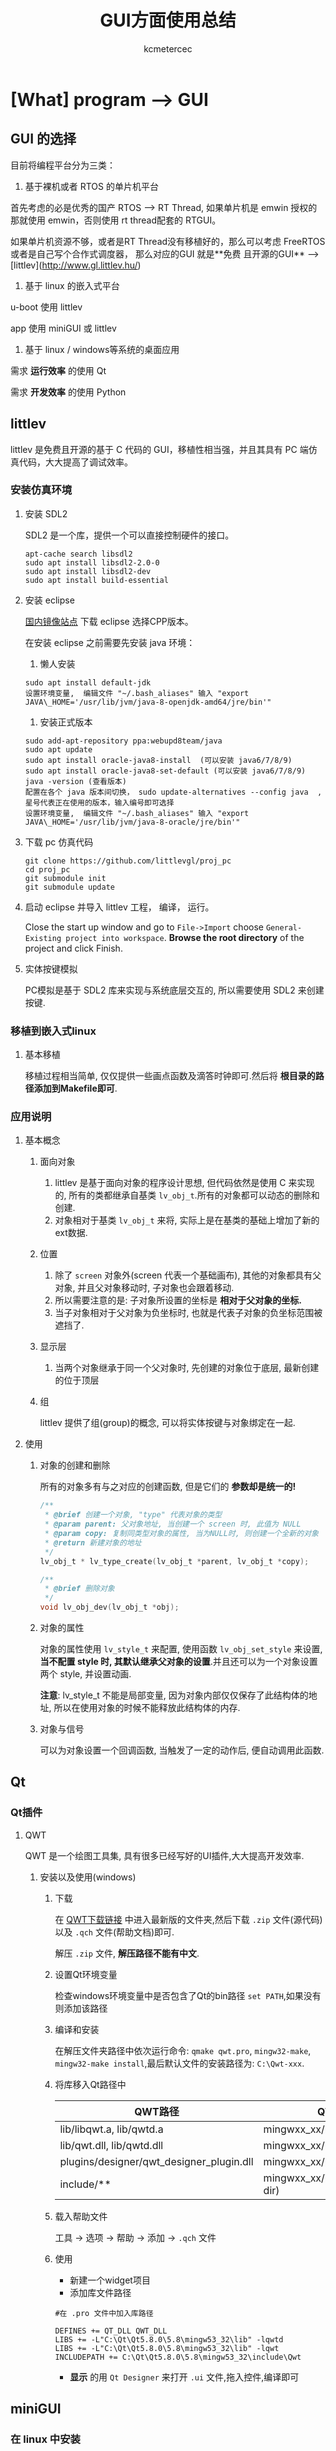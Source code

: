 #+TITLE: GUI方面使用总结
#+AUTHOR: kcmetercec
#+OPTIONS: ^:nil
* [What] program --> GUI

** GUI 的选择

目前将编程平台分为三类：

1. 基于裸机或者 RTOS 的单片机平台

首先考虑的必是优秀的国产 RTOS --> RT Thread, 如果单片机是 emwin 授权的那就使用 emwin，否则使用 rt thread配套的 RTGUI。

如果单片机资源不够，或者是RT Thread没有移植好的，那么可以考虑 FreeRTOS 或者是自己写个合作式调度器， 那么对应的GUI 就是**免费
且开源的GUI** --> [littlev](http://www.gl.littlev.hu/)

2. 基于 linux 的嵌入式平台

u-boot 使用 littlev

app 使用 miniGUI 或 littlev

3. 基于 linux / windows等系统的桌面应用

需求 *运行效率* 的使用 Qt

需求 *开发效率* 的使用 Python

** littlev
littlev 是免费且开源的基于 C 代码的 GUI，移植性相当强，并且其具有 PC 端仿真代码，大大提高了调试效率。
*** 安装仿真环境
**** 安装 SDL2

SDL2 是一个库，提供一个可以直接控制硬件的接口。
#+begin_example
apt-cache search libsdl2
sudo apt install libsdl2-2.0-0
sudo apt install libsdl2-dev
sudo apt install build-essential
#+end_example

**** 安装 eclipse

[[http://mirrors.opencas.org/eclipse/technology/epp/downloads/release/][国内镜像站点]] 下载 eclipse 选择CPP版本。

在安装 eclipse 之前需要先安装 java 环境：

1. 懒人安装

#+begin_example
sudo apt install default-jdk
设置环境变量,  编辑文件 "~/.bash_aliases" 输入 "export JAVA\_HOME='/usr/lib/jvm/java-8-openjdk-amd64/jre/bin'"
#+end_example

2. 安装正式版本
#+begin_example
sudo add-apt-repository ppa:webupd8team/java
sudo apt update
sudo apt install oracle-java8-install  (可以安装 java6/7/8/9)
sudo apt install oracle-java8-set-default (可以安装 java6/7/8/9)
java -version (查看版本)
配置在各个 java 版本间切换， sudo update-alternatives --config java  , 星号代表正在使用的版本，输入编号即可选择
设置环境变量,  编辑文件 "~/.bash_aliases" 输入 "export JAVA\_HOME='/usr/lib/jvm/java-8-oracle/jre/bin'"
#+end_example

**** 下载 pc 仿真代码

#+begin_example
git clone https://github.com/littlevgl/proj_pc
cd proj_pc
git submodule init
git submodule update
#+end_example

**** 启动 eclipse 并导入 littlev 工程， 编译， 运行。
Close the start up window and go to =File->Import= choose
=General-Existing project into workspace=.  *Browse the root
directory* of the project and click Finish.

**** 实体按键模拟
PC模拟是基于 SDL2 库来实现与系统底层交互的, 所以需要使用 SDL2 来创建按键.

*** 移植到嵌入式linux
**** 基本移植
移植过程相当简单, 仅仅提供一些画点函数及滴答时钟即可.然后将 *根目录的路径添加到Makefile即可*.

*** 应用说明
**** 基本概念
***** 面向对象
1. littlev 是基于面向对象的程序设计思想, 但代码依然是使用 C 来实现的, 所有的类都继承自基类 =lv_obj_t=.所有的对象都可以动态的删除和创建.
2. 对象相对于基类 =lv_obj_t= 来将, 实际上是在基类的基础上增加了新的ext数据.

***** 位置
1. 除了 =screen= 对象外(screen 代表一个基础画布), 其他的对象都具有父对象, 并且父对象移动时, 子对象也会跟着移动.
2. 所以需要注意的是: 子对象所设置的坐标是 *相对于父对象的坐标.*
3. 当子对象相对于父对象为负坐标时, 也就是代表子对象的负坐标范围被遮挡了.
***** 显示层
1. 当两个对象继承于同一个父对象时, 先创建的对象位于底层, 最新创建的位于顶层


***** 组
littlev 提供了组(group)的概念, 可以将实体按键与对象绑定在一起.

**** 使用
***** 对象的创建和删除
所有的对象多有与之对应的创建函数, 但是它们的 *参数却是统一的!*
#+BEGIN_SRC c
/**
 ,* @brief 创建一个对象, "type" 代表对象的类型
 ,* @param parent: 父对象地址, 当创建一个 screen 时, 此值为 NULL
 ,* @param copy: 复制同类型对象的属性, 当为NULL时, 则创建一个全新的对象
 ,* @return 新建对象的地址
 ,*/
lv_obj_t * lv_type_create(lv_obj_t *parent, lv_obj_t *copy);

/**
 ,* @brief 删除对象
 ,*/
void lv_obj_dev(lv_obj_t *obj);
#+END_SRC

***** 对象的属性
对象的属性使用 =lv_style_t= 来配置, 使用函数 =lv_obj_set_style= 来设置, *当不配置 style 时, 其默认继承父对象的设置*.并且还可以为一个对象设置两个 style, 并设置动画.

*注意*: lv_style_t 不能是局部变量, 因为对象内部仅仅保存了此结构体的地址, 所以在使用对象的时候不能释放此结构体的内存.
***** 对象与信号
可以为对象设置一个回调函数, 当触发了一定的动作后, 便自动调用此函数.

** Qt
*** Qt插件
**** QWT
     QWT 是一个绘图工具集, 具有很多已经写好的UI插件,大大提高开发效率.
***** 安装以及使用(windows)
****** 下载
在 [[https://sourceforge.net/projects/qwt/files/qwt/][QWT下载链接]] 中进入最新版的文件夹,然后下载 =.zip= 文件(源代码)以及 =.qch= 文件(帮助文档)即可.

解压 =.zip= 文件, *解压路径不能有中文*.
****** 设置Qt环境变量
检查windows环境变量中是否包含了Qt的bin路径 =set PATH=,如果没有则添加该路径
****** 编译和安装
在解压文件夹路径中依次运行命令: =qmake qwt.pro=, =mingw32-make=, =mingw32-make install=,最后默认文件的安装路径为: =C:\Qwt-xxx=.
****** 将库移入Qt路径中
| QWT路径                                  | QT路径                          |
|------------------------------------------+---------------------------------|
| lib/libqwt.a, lib/qwtd.a                 | mingwxx_xx/lib                  |
| lib/qwt.dll, lib/qwtd.dll                | mingwxx_xx/bin                  |
| plugins/designer/qwt_designer_plugin.dll | mingwxx_xx/plugins/designer     |
| include/**                               | mingwxx_xx/include/Qwt(new dir) |
****** 载入帮助文件
工具 -> 选项 -> 帮助 -> 添加 -> =.qch= 文件
****** 使用
- 新建一个widget项目
- 添加库文件路径
#+begin_example
#在 .pro 文件中加入库路径

DEFINES += QT_DLL QWT_DLL
LIBS += -L"C:\Qt\Qt5.8.0\5.8\mingw53_32\lib" -lqwtd
LIBS += -L"C:\Qt\Qt5.8.0\5.8\mingw53_32\lib" -lqwt
INCLUDEPATH += C:\Qt\Qt5.8.0\5.8\mingw53_32\include\Qwt
#+end_example
- *显示* 的用 =Qt Designer= 来打开 =.ui= 文件,拖入控件,编译即可

** miniGUI
*** 在 linux 中安装
**** 下载及解压
在 [[www.minigui.com/en/download/][minigui-download]] 中依次下载 =MiniGUI Core Lib(V3.0.12, Linux), MiniGUI Resource(V3.0.12), MiniGUI Samples(V3.0.12)=, 然后使用命令 =tar -zxf= 依次解压.
****  安装库
#+begin_example
#进入 minigui-res-be-3.0.12
./configure
sudo make install

#进入 libminigui-3.0.12-linux
#编辑文件 src/textedit/object.h
#将 "_va.va = va; " 修改为 "strcpy(_va.va, va);"
./configure
make
sudo make install
sudo ldconfig

#进入 mg-samples-3.0.12
./configure


#+end_example
   
